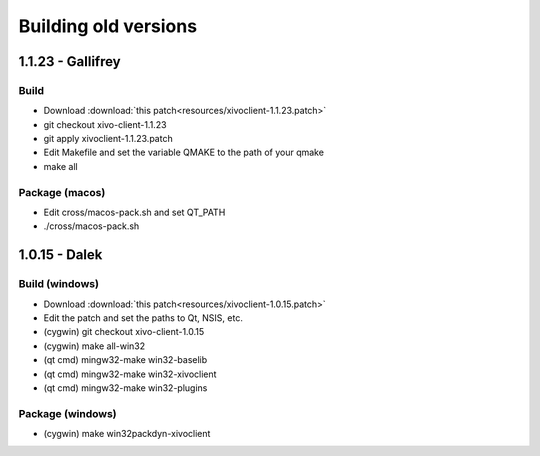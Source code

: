 *********************
Building old versions
*********************

1.1.23 - Gallifrey
------------------

Build
^^^^^

* Download :download:`this patch<resources/xivoclient-1.1.23.patch>`
* git checkout xivo-client-1.1.23
* git apply xivoclient-1.1.23.patch
* Edit Makefile and set the variable QMAKE to the path of your qmake
* make all


Package (macos)
^^^^^^^^^^^^^^^

* Edit cross/macos-pack.sh and set QT_PATH
* ./cross/macos-pack.sh


1.0.15 - Dalek
--------------

Build (windows)
^^^^^^^^^^^^^^^

* Download :download:`this patch<resources/xivoclient-1.0.15.patch>`
* Edit the patch and set the paths to Qt, NSIS, etc.
* (cygwin) git checkout xivo-client-1.0.15
* (cygwin) make all-win32
* (qt cmd) mingw32-make win32-baselib
* (qt cmd) mingw32-make win32-xivoclient
* (qt cmd) mingw32-make win32-plugins


Package (windows)
^^^^^^^^^^^^^^^^^

* (cygwin) make win32packdyn-xivoclient
